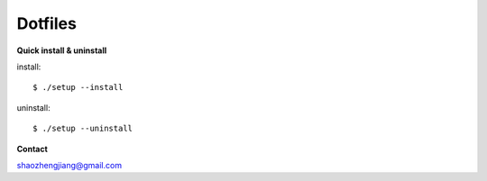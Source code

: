 ========
Dotfiles
========

**Quick install & uninstall**

install::

    $ ./setup --install

uninstall::

    $ ./setup --uninstall

**Contact**

shaozhengjiang@gmail.com
    
